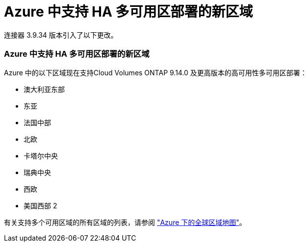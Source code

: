 = Azure 中支持 HA 多可用区部署的新区域
:allow-uri-read: 


连接器 3.9.34 版本引入了以下更改。



=== Azure 中支持 HA 多可用区部署的新区域

Azure 中的以下区域现在支持Cloud Volumes ONTAP 9.14.0 及更高版本的高可用性多可用区部署：

* 澳大利亚东部
* 东亚
* 法国中部
* 北欧
* 卡塔尔中央
* 瑞典中央
* 西欧
* 美国西部 2


有关支持多个可用区域的所有区域的列表，请参阅 https://bluexp.netapp.com/cloud-volumes-global-regions["Azure 下的全球区域地图"^]。
